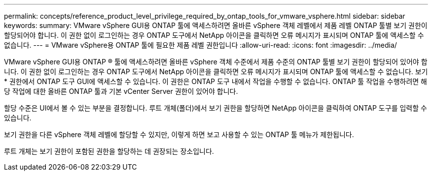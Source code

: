 ---
permalink: concepts/reference_product_level_privilege_required_by_ontap_tools_for_vmware_vsphere.html 
sidebar: sidebar 
keywords:  
summary: VMware vSphere GUI용 ONTAP 툴에 액세스하려면 올바른 vSphere 객체 레벨에서 제품 레벨 ONTAP 툴별 보기 권한이 할당되어야 합니다. 이 권한 없이 로그인하는 경우 ONTAP 도구에서 NetApp 아이콘을 클릭하면 오류 메시지가 표시되며 ONTAP 툴에 액세스할 수 없습니다. 
---
= VMware vSphere용 ONTAP 툴에 필요한 제품 레벨 권한입니다
:allow-uri-read: 
:icons: font
:imagesdir: ../media/


[role="lead"]
VMware vSphere GUI용 ONTAP ® 툴에 액세스하려면 올바른 vSphere 객체 수준에서 제품 수준의 ONTAP 툴별 보기 권한이 할당되어 있어야 합니다. 이 권한 없이 로그인하는 경우 ONTAP 도구에서 NetApp 아이콘을 클릭하면 오류 메시지가 표시되며 ONTAP 툴에 액세스할 수 없습니다.
보기 * 권한에서 ONTAP 도구 GUI에 액세스할 수 있습니다. 이 권한은 ONTAP 도구 내에서 작업을 수행할 수 없습니다. ONTAP 툴 작업을 수행하려면 해당 작업에 대한 올바른 ONTAP 툴과 기본 vCenter Server 권한이 있어야 합니다.

할당 수준은 UI에서 볼 수 있는 부분을 결정합니다. 루트 개체(폴더)에서 보기 권한을 할당하면 NetApp 아이콘을 클릭하여 ONTAP 도구를 입력할 수 있습니다.

보기 권한을 다른 vSphere 객체 레벨에 할당할 수 있지만, 이렇게 하면 보고 사용할 수 있는 ONTAP 툴 메뉴가 제한됩니다.

루트 개체는 보기 권한이 포함된 권한을 할당하는 데 권장되는 장소입니다.

